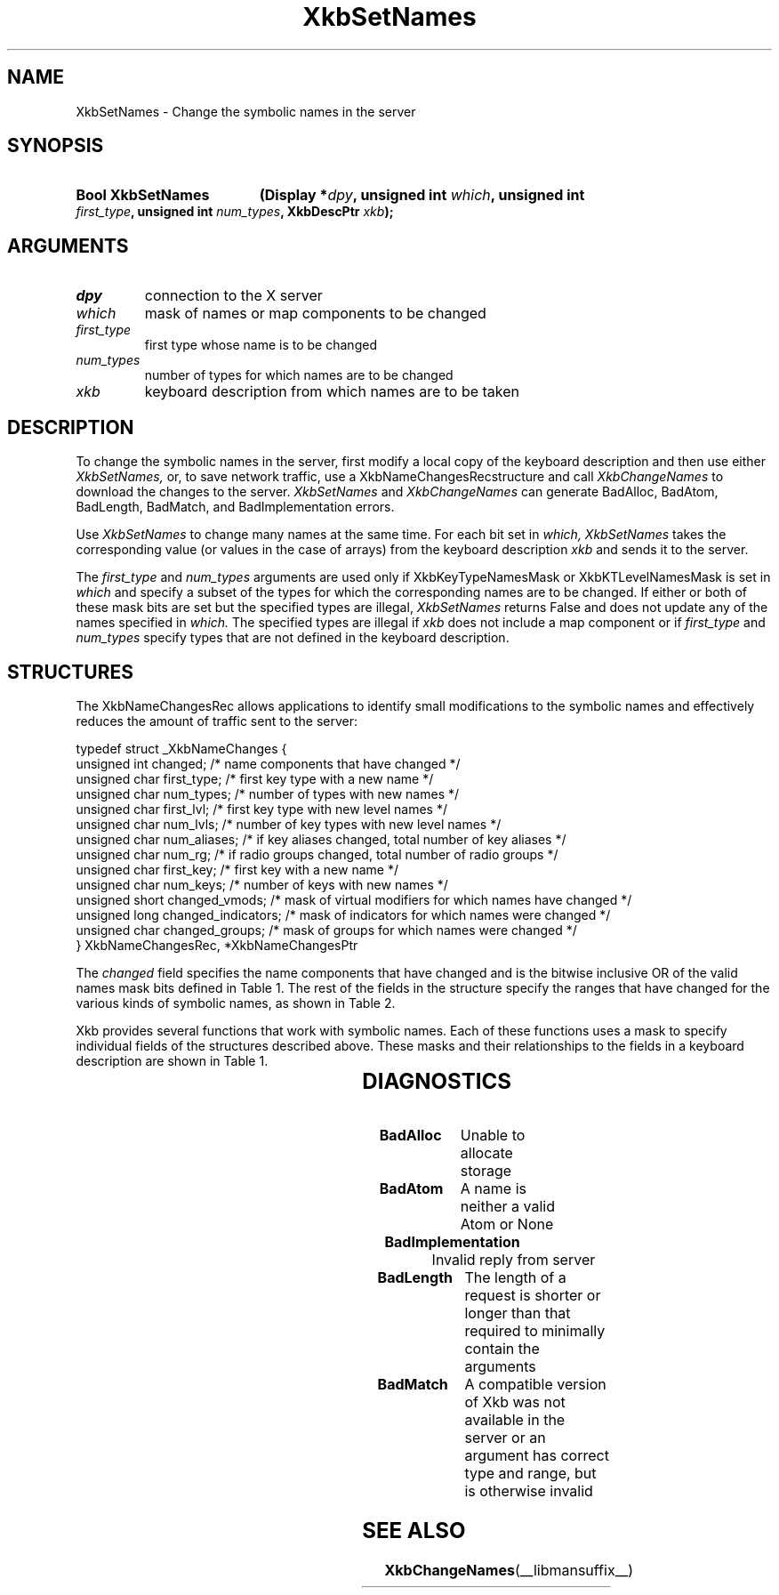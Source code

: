 '\" t
.\" Copyright (c) 1999, Oracle and/or its affiliates.
.\"
.\" Permission is hereby granted, free of charge, to any person obtaining a
.\" copy of this software and associated documentation files (the "Software"),
.\" to deal in the Software without restriction, including without limitation
.\" the rights to use, copy, modify, merge, publish, distribute, sublicense,
.\" and/or sell copies of the Software, and to permit persons to whom the
.\" Software is furnished to do so, subject to the following conditions:
.\"
.\" The above copyright notice and this permission notice (including the next
.\" paragraph) shall be included in all copies or substantial portions of the
.\" Software.
.\"
.\" THE SOFTWARE IS PROVIDED "AS IS", WITHOUT WARRANTY OF ANY KIND, EXPRESS OR
.\" IMPLIED, INCLUDING BUT NOT LIMITED TO THE WARRANTIES OF MERCHANTABILITY,
.\" FITNESS FOR A PARTICULAR PURPOSE AND NONINFRINGEMENT.  IN NO EVENT SHALL
.\" THE AUTHORS OR COPYRIGHT HOLDERS BE LIABLE FOR ANY CLAIM, DAMAGES OR OTHER
.\" LIABILITY, WHETHER IN AN ACTION OF CONTRACT, TORT OR OTHERWISE, ARISING
.\" FROM, OUT OF OR IN CONNECTION WITH THE SOFTWARE OR THE USE OR OTHER
.\" DEALINGS IN THE SOFTWARE.
.\"
.TH XkbSetNames __libmansuffix__ __xorgversion__ "XKB FUNCTIONS"
.SH NAME
XkbSetNames \- Change the symbolic names in the server
.SH SYNOPSIS
.HP
.B Bool XkbSetNames
.BI "(\^Display *" "dpy" "\^,"
.BI "unsigned int " "which" "\^,"
.BI "unsigned int " "first_type" "\^,"
.BI "unsigned int " "num_types" "\^,"
.BI "XkbDescPtr " "xkb" "\^);"
.if n .ti +5n
.if t .ti +.5i
.SH ARGUMENTS
.TP
.I dpy
connection to the X server
.TP
.I which
mask of names or map components to be changed
.TP
.I first_type
first type whose name is to be changed
.TP
.I num_types
number of types for which names are to be changed
.TP
.I xkb
keyboard description from which names are to be taken
.SH DESCRIPTION
.LP
To change the symbolic names in the server, first modify a local copy of the 
keyboard description and then 
use either 
.I XkbSetNames, 
or, to save network traffic, use a XkbNameChangesRecstructure and call
.I XkbChangeNames 
to download the changes to the server. 
.I XkbSetNames 
and 
.I XkbChangeNames 
can generate BadAlloc, BadAtom, BadLength, BadMatch, and BadImplementation 
errors.

Use 
.I XkbSetNames 
to change many names at the same time. For each bit set in 
.I which, XkbSetNames 
takes the corresponding value (or values in the case of arrays) from the 
keyboard description 
.I xkb 
and sends it to the server.

The 
.I first_type 
and 
.I num_types 
arguments are used only if XkbKeyTypeNamesMask or XkbKTLevelNamesMask is set in
.I which 
and specify a subset of the types for which the corresponding names are to be 
changed. If either or both of 
these mask bits are set but the specified types are illegal, 
.I XkbSetNames 
returns False and does not update any of the names specified in 
.I which. 
The specified types are illegal if 
.I xkb 
does not include a map component or if 
.I first_type 
and 
.I num_types 
specify types that are not defined in the keyboard description.
.SH STRUCTURES
.LP
The XkbNameChangesRec allows applications to identify small modifications to the 
symbolic names and 
effectively reduces the amount of traffic sent to the server:
.nf

    typedef struct _XkbNameChanges {
        unsigned int   changed;          /\&* name components that have changed */
        unsigned char  first_type;       /\&* first key type with a new name */
        unsigned char  num_types;        /\&* number of types with new names */
        unsigned char  first_lvl;        /\&* first key type with new level names */
        unsigned char  num_lvls;         /\&* number of key types with new level names */
        unsigned char  num_aliases;      /\&* if key aliases changed, total number of key aliases */
        unsigned char  num_rg;           /\&* if radio groups changed, total number of radio groups */
        unsigned char  first_key;        /\&* first key with a new name */
        unsigned char  num_keys;         /\&* number of keys with new names */
        unsigned short changed_vmods;    /\&* mask of virtual modifiers for which names have changed */
        unsigned long  changed_indicators; /\&* mask of indicators for which names were changed */
        unsigned char  changed_groups;     /\&* mask of groups for which names were changed */
    } XkbNameChangesRec, *XkbNameChangesPtr
    
.fi    
The 
.I changed 
field specifies the name components that have changed and is the bitwise 
inclusive OR of the valid names 
mask bits defined in Table 1. The rest of the fields in the structure specify 
the ranges that have changed 
for the various kinds of symbolic names, as shown in Table 2.

Xkb provides several functions that work with symbolic names. Each of these 
functions uses a mask to 
specify individual fields of the structures described above. These masks and 
their relationships to the 
fields in a keyboard description are shown in Table 1.

.TS
c s s s
l l l l.
Table 1 Symbolic Names Masks
_
Mask Bit	Value	Keyboard	Field
		Component
_
XkbKeycodesNameMask	(1<<0)	Xkb->names	keycodes
XkbGeometryNameMask	(1<<1)	Xkb->names	geometry
XkbSymbolsNameMask	(1<<2)	Xkb->names	symbols
XkbPhysSymbolsNameMask	(1<<3)	Xkb->names	phys_symbols
XkbTypesNameMask	(1<<4)	Xkb->names	type
XkbCompatNameMask	(1<<5)	Xkb->names	compat
XkbKeyTypeNamesMask	(1<<6)	Xkb->map	type[*].name
XkbKTLevelNamesMask	(1<<7)	Xkb->map	type[*].lvl_names[*]
XkbIndicatorNamesMask	(1<<8)	Xkb->names	indicators[*]
XkbKeyNamesMask	(1<<9)	Xkb->names	keys[*], num_keys
XkbKeyAliasesMask	(1<<10)	Xkb->names	key_aliases[*], num_key_aliases
XkbVirtualModNamesMask	(1<<11)	Xkb->names	vmods[*]
XkbGroupNamesMask	(1<<12)	Xkb->names	groups[*]
XkbRGNamesMask	(1<<13)	Xkb->names	radio_groups[*], num_rg
XkbComponentNamesMask	(0x3f)	Xkb->names	keycodes,
			geometry,
			symbols,
			physical symbols,
			types, and
			compatibility map
XkbAllNamesMask	(0x3fff)	Xkb->names	all name components
.TE

.TS
c s s s
l l l l.
Table 2 XkbNameChanges Fields
_
Mask	Fields	Component	Field
_
XkbKeyTypeNamesMask	first_type,	Xkb->map	type[*].name
	num_types
XkbKTLevelNamesMask	first_lvl,	Xkb->map	type[*].lvl_names[*]
	num_lvls
XkbKeyAliasesMask	num_aliases	Xkb->names	key_aliases[*]
XkbRGNamesMask	num_rg	Xkb->names	radio_groups[*]
XkbKeyNamesMask	first_key,	Xkb->names	keys[*]
	num_keys
XkbVirtualModNamesMask	changed_vmods	Xkb->names	vmods[*]
XkbIndicatorNamesMask	changed_indicators	Xkb->names	indicators[*]
XkbGroupNamesMask	changed_groups	Xkb->names	groups[*]
.TE
.SH DIAGNOSTICS
.TP 15
.B BadAlloc
Unable to allocate storage
.TP 15
.B BadAtom
A name is neither a valid Atom or None
.TP 15
.B BadImplementation
Invalid reply from server
.TP 15
.B BadLength
The length of a request is shorter or longer than that required to minimally 
contain the arguments
.TP 15
.B BadMatch
A compatible version of Xkb was not available in the server or an argument has 
correct type and range, but is otherwise invalid
.SH "SEE ALSO"
.BR XkbChangeNames (__libmansuffix__)
